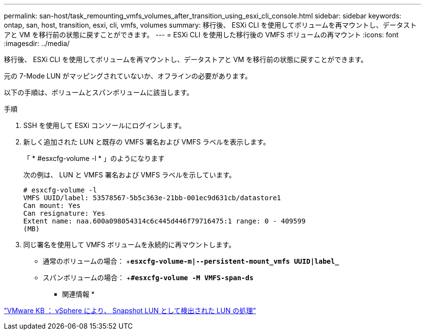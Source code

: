 ---
permalink: san-host/task_remounting_vmfs_volumes_after_transition_using_esxi_cli_console.html 
sidebar: sidebar 
keywords: ontap, san, host, transition, esxi, cli, vmfs, volumes 
summary: 移行後、 ESXi CLI を使用してボリュームを再マウントし、データストアと VM を移行前の状態に戻すことができます。 
---
= ESXi CLI を使用した移行後の VMFS ボリュームの再マウント
:icons: font
:imagesdir: ../media/


[role="lead"]
移行後、 ESXi CLI を使用してボリュームを再マウントし、データストアと VM を移行前の状態に戻すことができます。

元の 7-Mode LUN がマッピングされていないか、オフラインの必要があります。

以下の手順は、ボリュームとスパンボリュームに該当します。

.手順
. SSH を使用して ESXi コンソールにログインします。
. 新しく追加された LUN と既存の VMFS 署名および VMFS ラベルを表示します。
+
「 * #esxcfg-volume -l * 」のようになります

+
次の例は、 LUN と VMFS 署名および VMFS ラベルを示しています。

+
[listing]
----
# esxcfg-volume -l
VMFS UUID/label: 53578567-5b5c363e-21bb-001ec9d631cb/datastore1
Can mount: Yes
Can resignature: Yes
Extent name: naa.600a098054314c6c445d446f79716475:1 range: 0 - 409599
(MB)
----
. 同じ署名を使用して VMFS ボリュームを永続的に再マウントします。
+
** 通常のボリュームの場合： +`*esxcfg-volume-m|--persistent-mount_vmfs UUID|label_*`
** スパンボリュームの場合： +`*#esxcfg-volume -M VMFS-span-ds*`




* 関連情報 *

http://kb.vmware.com/selfservice/microsites/search.do?language=en_US&cmd=displayKC&externalId=1011387["VMware KB ： vSphere により、 Snapshot LUN として検出された LUN の処理"]
